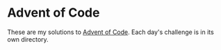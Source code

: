 * Advent of Code
These are my solutions to [[https://adventofcode.com/][Advent of Code]]. Each day's challenge is in its own directory. 
